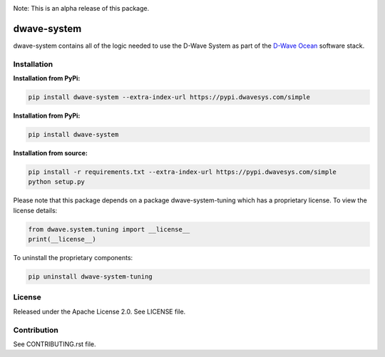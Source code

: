 .. image:: https://travis-ci.org/dwavesystems/dwave-system.svg?branch=master
    :target: https://travis-ci.org/dwavesystems/dwave-system
    :alt: Travis Status

.. image:: https://coveralls.io/repos/github/dwavesystems/dwave-system/badge.svg?branch=master
    :target: https://coveralls.io/github/dwavesystems/dwave-system?branch=master
    :alt: Coveralls Status

.. image:: http://readthedocs.org/projects/dwave-system/badge/?version=latest
    :target: http://dwave-system.readthedocs.io/en/latest/?badge=latest
    :alt: Read the Docs Status

.. index-start-marker

Note: This is an alpha release of this package.

dwave-system
============

dwave-system contains all of the logic needed to use the D-Wave System as part of the
`D-Wave Ocean <todo>`_ software stack.

.. index-end-marker

Installation
------------

.. installation-start-marker

**Installation from PyPi:**

.. code-block:: bash

    pip install dwave-system --extra-index-url https://pypi.dwavesys.com/simple

**Installation from PyPi:**

.. code-block:: bash

    pip install dwave-system

**Installation from source:**

.. code-block:: bash

    pip install -r requirements.txt --extra-index-url https://pypi.dwavesys.com/simple
    python setup.py

Please note that this package depends on a package dwave-system-tuning which has a proprietary
license. To view the license details:

.. code-block:: python

    from dwave.system.tuning import __license__
    print(__license__)

To uninstall the proprietary components:

.. code-block:: bash

    pip uninstall dwave-system-tuning

.. installation-end-marker


License
-------

Released under the Apache License 2.0. See LICENSE file.

Contribution
------------

See CONTRIBUTING.rst file.
